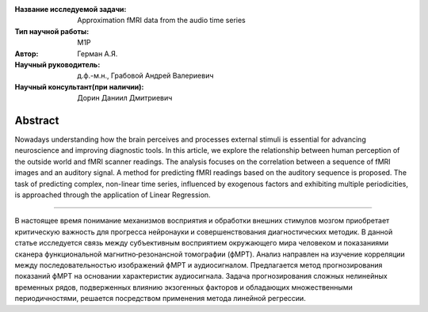 
|test| |codecov| |docs|

.. |test| image:: https://github.com/intsystems/ProjectTemplate/workflows/test/badge.svg
    :target: https://github.com/intsystems/ProjectTemplate/tree/master
    :alt: Test status
    
.. |codecov| image:: https://img.shields.io/codecov/c/github/intsystems/ProjectTemplate/master
    :target: https://app.codecov.io/gh/intsystems/ProjectTemplate
    :alt: Test coverage
    
.. |docs| image:: https://github.com/intsystems/ProjectTemplate/workflows/docs/badge.svg
    :target: https://intsystems.github.io/ProjectTemplate/
    :alt: Docs status


.. class:: center

    :Название исследуемой задачи: Approximation fMRI data from the audio time series
    :Тип научной работы: M1P
    :Автор: Герман А.Я.
    :Научный руководитель: д.ф.-м.н., Грабовой Андрей Валериевич
    :Научный консультант(при наличии): Дорин Даниил Дмитриевич

Abstract
========

Nowadays understanding how the brain perceives and processes external stimuli is essential for advancing neuroscience and improving diagnostic tools. In this article, we explore the relationship between human perception of the outside world and fMRI scanner readings. The analysis focuses on the correlation between a sequence of fMRI images and an auditory signal. A method for predicting fMRI readings based on the auditory sequence is proposed. The task of predicting complex, non-linear time series, influenced by exogenous factors and exhibiting multiple periodicities, is approached through the application of Linear Regression.


======================================================

В настоящее время понимание механизмов восприятия и обработки внешних стимулов мозгом приобретает критическую важность для прогресса нейронауки и совершенствования диагностических методик. В данной статье исследуется связь между субъективным восприятием окружающего мира человеком и показаниями сканера функциональной магнитно‑резонансной томографии (фМРТ). Анализ направлен на изучение корреляции между последовательностью изображений фМРТ и аудиосигналом. Предлагается метод прогнозирования показаний фМРТ на основании характеристик аудиосигнала. Задача прогнозирования сложных нелинейных временных рядов, подверженных влиянию экзогенных факторов и обладающих множественными периодичностями, решается посредством применения метода линейной регрессии.

